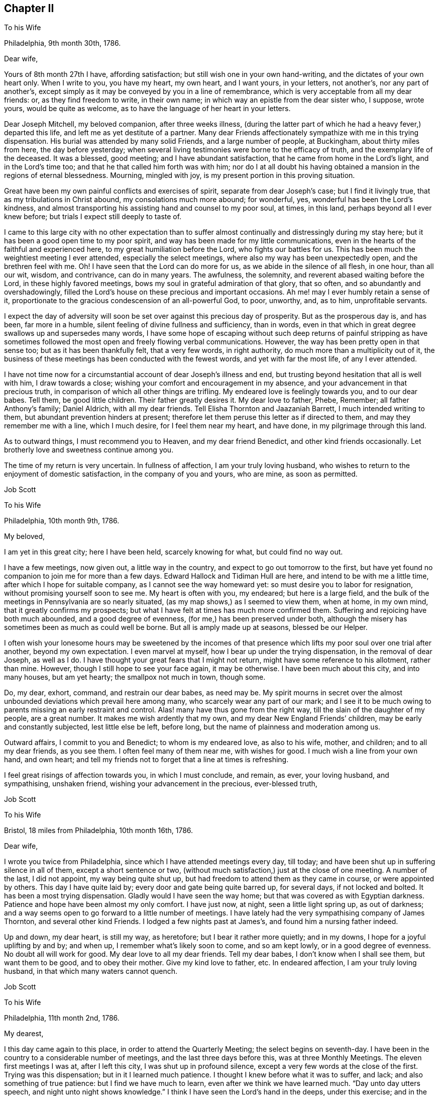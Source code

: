 == Chapter II

To his Wife

Philadelphia, 9th month 30th, 1786.

Dear wife,

Yours of 8th month 27th I have, affording satisfaction;
but still wish one in your own hand-writing, and the dictates of your own heart only.
When I write to you, you have my heart, my own heart, and I want yours, in your letters,
not another`'s, nor any part of another`'s,
except simply as it may be conveyed by you in a line of remembrance,
which is very acceptable from all my dear friends: or, as they find freedom to write,
in their own name; in which way an epistle from the dear sister who, I suppose,
wrote yours, would be quite as welcome,
as to have the language of her heart in your letters.

Dear Joseph Mitchell, my beloved companion, after three weeks illness,
(during the latter part of which he had a heavy fever,) departed this life,
and left me as yet destitute of a partner.
Many dear Friends affectionately sympathize with me in this trying dispensation.
His burial was attended by many solid Friends, and a large number of people,
at Buckingham, about thirty miles from here, the day before yesterday;
when several living testimonies were borne to the efficacy of truth,
and the exemplary life of the deceased.
It was a blessed, good meeting; and I have abundant satisfaction,
that he came from home in the Lord`'s light, and in the Lord`'s time too;
and that he that called him forth was with him;
nor do I at all doubt his having obtained a mansion in the regions of eternal blessedness.
Mourning, mingled with joy, is my present portion in this proving situation.

Great have been my own painful conflicts and exercises of spirit,
separate from dear Joseph`'s case; but I find it livingly true,
that as my tribulations in Christ abound, my consolations much more abound;
for wonderful, yes, wonderful has been the Lord`'s kindness,
and almost transporting his assisting hand and counsel to my poor soul, at times,
in this land, perhaps beyond all I ever knew before;
but trials I expect still deeply to taste of.

I came to this large city with no other expectation than to suffer
almost continually and distressingly during my stay here;
but it has been a good open time to my poor spirit,
and way has been made for my little communications,
even in the hearts of the faithful and experienced here,
to my great humiliation before the Lord, who fights our battles for us.
This has been much the weightiest meeting I ever attended,
especially the select meetings, where also my way has been unexpectedly open,
and the brethren feel with me.
Oh!
I have seen that the Lord can do more for us, as we abide in the silence of all flesh,
in one hour, than all our wit, wisdom, and contrivance, can do in many years.
The awfulness, the solemnity, and reverent abased waiting before the Lord,
in these highly favored meetings, bows my soul in grateful admiration of that glory,
that so often, and so abundantly and overshadowingly,
filled the Lord`'s house on these precious and important occasions.
Ah me! may I ever humbly retain a sense of it,
proportionate to the gracious condescension of an all-powerful God, to poor, unworthy,
and, as to him, unprofitable servants.

I expect the day of adversity will soon be set over against this precious day of prosperity.
But as the prosperous day is, and has been, far more in a humble,
silent feeling of divine fullness and sufficiency, than in words,
even in that which in great degree swallows up and supersedes many words,
I have some hope of escaping without such deep returns of painful stripping as
have sometimes followed the most open and freely flowing verbal communications.
However, the way has been pretty open in that sense too;
but as it has been thankfully felt, that a very few words, in right authority,
do much more than a multiplicity out of it,
the business of these meetings has been conducted with the fewest words,
and yet with far the most life, of any I ever attended.

I have not time now for a circumstantial account of dear Joseph`'s illness and end,
but trusting beyond hesitation that all is well with him, I draw towards a close;
wishing your comfort and encouragement in my absence,
and your advancement in that precious truth,
in comparison of which all other things are trifling.
My endeared love is feelingly towards you, and to our dear babes.
Tell them, be good little children.
Their father greatly desires it.
My dear love to father, Phebe, Remember; all father Anthony`'s family; Daniel Aldrich,
with all my dear friends.
Tell Elisha Thornton and Jaazaniah Barrett, I much intended writing to them,
but abundant prevention hinders at present;
therefore let them peruse this letter as if directed to them,
and may they remember me with a line, which I much desire, for I feel them near my heart,
and have done, in my pilgrimage through this land.

As to outward things, I must recommend you to Heaven, and my dear friend Benedict,
and other kind friends occasionally.
Let brotherly love and sweetness continue among you.

The time of my return is very uncertain.
In fullness of affection, I am your truly loving husband,
who wishes to return to the enjoyment of domestic satisfaction,
in the company of you and yours, who are mine, as soon as permitted.

Job Scott

To his Wife

Philadelphia, 10th month 9th, 1786.

My beloved,

I am yet in this great city; here I have been held, scarcely knowing for what,
but could find no way out.

I have a few meetings, now given out, a little way in the country,
and expect to go out tomorrow to the first,
but have yet found no companion to join me for more than a few days.
Edward Hallock and Tidiman Hull are here, and intend to be with me a little time,
after which I hope for suitable company, as I cannot see the way homeward yet:
so must desire you to labor for resignation, without promising yourself soon to see me.
My heart is often with you, my endeared; but here is a large field,
and the bulk of the meetings in Pennsylvania are so nearly situated,
(as my map shows,) as I seemed to view them, when at home, in my own mind,
that it greatly confirms my prospects;
but what I have felt at times has much more confirmed them.
Suffering and rejoicing have both much abounded, and a good degree of evenness,
(for me,) has been preserved under both,
although the misery has sometimes been as much as could well be borne.
But all is amply made up at seasons, blessed be our Helper.

I often wish your lonesome hours may be sweetened by the incomes of that
presence which lifts my poor soul over one trial after another,
beyond my own expectation.
I even marvel at myself, how I bear up under the trying dispensation,
in the removal of dear Joseph, as well as I do.
I have thought your great fears that I might not return,
might have some reference to his allotment, rather than mine.
However, though I still hope to see your face again, it may be otherwise.
I have been much about this city, and into many houses, but am yet hearty;
the smallpox not much in town, though some.

Do, my dear, exhort, command, and restrain our dear babes, as need may be.
My spirit mourns in secret over the almost unbounded
deviations which prevail here among many,
who scarcely wear any part of our mark;
and I see it to be much owing to parents missing an early restraint and control.
Alas! many have thus gone from the right way,
till the slain of the daughter of my people, are a great number.
It makes me wish ardently that my own, and my dear New England Friends`' children,
may be early and constantly subjected, lest little else be left, before long,
but the name of plainness and moderation among us.

Outward affairs, I commit to you and Benedict; to whom is my endeared love,
as also to his wife, mother, and children; and to all my dear friends, as you see them.
I often feel many of them near me, with wishes for good.
I much wish a line from your own hand, and own heart;
and tell my friends not to forget that a line at times is refreshing.

I feel great risings of affection towards you, in which I must conclude, and remain,
as ever, your loving husband, and sympathising, unshaken friend,
wishing your advancement in the precious, ever-blessed truth,

Job Scott

To his Wife

Bristol, 18 miles from Philadelphia, 10th month 16th, 1786.

Dear wife,

I wrote you twice from Philadelphia, since which I have attended meetings every day,
till today; and have been shut up in suffering silence in all of them,
except a short sentence or two,
(without much satisfaction,) just at the close of one meeting.
A number of the last, I did not appoint, my way being quite shut up,
but had freedom to attend them as they came in course, or were appointed by others.
This day I have quite laid by; every door and gate being quite barred up,
for several days, if not locked and bolted.
It has been a most trying dispensation.
Gladly would I have seen the way home; but that was covered as with Egyptian darkness.
Patience and hope have been almost my only comfort.
I have just now, at night, seen a little light spring up, as out of darkness;
and a way seems open to go forward to a little number of meetings.
I have lately had the very sympathising company of James Thornton,
and several other kind Friends.
I lodged a few nights past at James`'s, and found him a nursing father indeed.

Up and down, my dear heart, is still my way, as heretofore;
but I bear it rather more quietly; and in my downs,
I hope for a joyful uplifting by and by; and when up,
I remember what`'s likely soon to come, and so am kept lowly,
or in a good degree of evenness.
No doubt all will work for good.
My dear love to all my dear friends.
Tell my dear babes, I don`'t know when I shall see them, but want them to be good,
and to obey their mother.
Give my kind love to father, etc.
In endeared affection, I am your truly loving husband,
in that which many waters cannot quench.

Job Scott

To his Wife

Philadelphia, 11th month 2nd, 1786.

My dearest,

I this day came again to this place, in order to attend the Quarterly Meeting;
the select begins on seventh-day.
I have been in the country to a considerable number of meetings,
and the last three days before this, was at three Monthly Meetings.
The eleven first meetings I was at, after I left this city,
I was shut up in profound silence, except a very few words at the close of the first.
Trying was this dispensation; but in it I learned much patience.
I thought I knew before what it was to suffer, and lack;
and also something of true patience: but I find we have much to learn,
even after we think we have learned much.
"`Day unto day utters speech, and night unto night shows knowledge.`"
I think I have seen the Lord`'s hand in the deeps, under this exercise; and in the event,
in some respects, more than ever; and am beyond all doubt confirmed,
that he has his way in the whirlwind, as well as in the cloud and thick darkness.

"`You have heard of the patience of Job, and have seen the end of the Lord.`"
This language is made very familiar; for indeed, he has an end, and an important end too,
in all these provings.
I now know, that when he shuts none can open.
I read it, and believed it, and, in good degree, felt and experienced it before;
but now I know it in the deeps, in a manner past all human penetration,
or natural apprehension; and what is more than all that, I rejoice in it too; yes,
I greatly rejoice that it is so, and that I have thus exercisingly found it so.
For, by thus fully learning this part of the lesson, I have been led feelingly,
and to my great admiration, to dip far deeper than ever,
into a clear experience of the other part, that "`when he opens none can shut.`"
And, blessed be his holy name, after I gave all up, and, not daring to shrink back,
concluded to go on, and be a fool, a spectacle, and a sign, in dumbness and silence,
or whatever he pleased, I felt the word of his power,
and the eternal influence of his divine life to arise in my soul,
in majesty and mighty dominion: and in the fresh openings of the vision of light,
my trumpet was prepared to sound; and the openings being indisputably clear,
great was my confirmation; yes, and consolation also;
for it was like a resurrection from the dead.
And indeed, a good, honest old woman said to me after meeting,
"`I am glad I was at your resurrection today.`"

Many, my dear love,
were the kind Friends that sympathised with me in my baptism into death:
and how could they but rejoice with me in the aboundings of that
which was evidently felt to be "`the resurrection and the life?`"
My way has been opened, and good ability given, in every meeting since, save one.

And now I feel much more like suffering in this city,
than I did any time while here before.
I then very clearly saw the great deviations; but now I not only see but feel them too.
I was then commanded not to judge after the sight of the eye,
nor reprove after the hearing of the ear; so I felt in good degree quiet and easy:
but I now feel burdened to the life; and what I may find to do, or whether anything,
I know not: on the Lord alone, is my reliance.
May his help be so waited for, as to be witnessed, preserving in the patience and quiet,
and in silence or otherwise, as his will may be; for I wish to have none of my own.

After this Quarterly Meeting come several more, which I think of attending;
so that I expect to be here but a few days, and away again.
I don`'t hear much of the smallpox in the city at this time.
When here before, I rambled almost all over it, and got many new,
and some choice acquaintances.

I can see nothing like home yet; not even in the deepest dippings;
for though ardency of affection would make me rejoice to be able to say as George Dillwyn,
in a letter to a friend this way, said respecting himself as to Ireland,
that "`the spirit of the Lord had sealed his discharge;`" yet, my beloved,
when I look home, the road is covered with a gloom of thick darkness, from end to end.
May my God, and your God, give you faith and patience to endure my absence,
and every trial, like a woman, with fortitude and resignation.
My endeared love salutes you, and the dear babes I left in your bosom.
To the Lord I commit and commend you; and to him and to you, I commit them.
Pray watch over them; tutor and restrain them in his fear, and in his counsel:
and though I can give little encouragement of a sudden return,
I wish you not to think I shall be held here, as David Sands in the east.
I expect no such detention; but wish so to clear my mind in this land,
as that I may enjoy my family and friends, when I return,
and not suffer a number of months`' torment, like a dear friend of mine tells me he did,
after his return from New England.
I wish, ardently wish, to be with you once more; but believe, beyond all hesitation,
were I now to come to you,
in the strength of that feeling affection which abounds towards you,
I should have little, or no satisfaction in your company.

I heed very little, any man`'s pointings out for me;
some would hold me longer in one place;
others would be willing I went to this or that place.
But I mind my own business; for I find they are, in this respect, mostly, if not all,
physicians of no value; and I have but one to look to, to open and show me my way,
and him I find all-sufficient on every occasion, and in every trial.
Oh! may your acquaintance with him, and reliance on him, be more and more increased,
as indeed mine has been, in my pilgrimage through this land.

I almost fear my dear friend Benedict`'s patience will be pinched,
but wish it may not fail.
My love is affectionately to him, and all his;
wishing his care continued over my family and affairs.

My love to father, Phebe, sister and brother Lapham, their children;
father and mother Anthony; brothers and sisters all, and all my dear friends.
A line from them I much desire, and above all, from you, my beloved;
do try to favor me in this respect, for I am now, as ever, but now especially,
your feelingly affectionate husband,

Job Scott

To his Wife

Kennet, in Pennsylvania, 1st of 12th month, 1786.

Dear wife,

About eight days past, I received your very acceptable letter of the 28th of 10th month,
with one from James Smith of the same date,
and one from your father of the 1st of 11th month, all truly acceptable.
Your expression of sympathy with me in my trial in the removal of dear Joseph,
has a sweetness in it,
unknown to such as merely compliment each other with unmeaning expressions,
and know not that union of souls which adds true satisfaction to the one,
in every feeling sympathetic sentence of the other; especially, when far separated,
and under great tribulation; which has mostly been my case, since Yearly Meeting.
I rejoice in your patience,
and have been obliged to exercise much of that necessary disposition myself;
else I know not that I could have endured.
If the spoil has, I hope the toil has not, been divided between me and you;
for I wish you happier, than in my absence to share my sorrows,
unless it might add to your improvement.

What will come next, is beyond my short-sighted ken:
for I thought my eleven days captivity, mentioned in a former letter,
was near the utmost I had to expect.
But, alas!
I was not many days liberated from that, till I was plunged again,
so as not to be able to open my mouth, in a meeting for worship,
from the 9th of 11th month till yesterday the 30th,
being quite shut up in fifteen public meetings, and various meetings for church affairs.
I suppose I am a wonder to many.
But my tongue clave to the roof of my mouth.
I could no more utter words with peace, in these meetings,
than I can at other times keep silence with peace.
Dear John Storer, William Jackson, Samuel Hopkins, and several others,
have manifested deep sympathy with me, in this trying season.
A number of the last days, I have felt no more clear sense of divine good,
than if I had never known good in my life; saw no way to move,
and dared not move homeward; yet omitted writing,
not knowing but I must be obliged to skulk away home in the dark,
as a defeated soldier that flees before his enemy.
But as I endeavored to keep the word of patience, after all seemed to be gone,
and not a spark remaining, to my perception,
from which life could ever be again renewed,--blessed be the helper of the helpless,
light sprang up again out of seeming total obscurity; and when I was raised upon my feet,
(which was at a meeting I had been twice at before,)
I had very hard work to keep from running headlong.
It was like the rushing of a mighty torrent of water,
like a flood that seemed as if it would sweep myself and all away in it.

This day I have been at no meeting.
I hope if my way continues open,
my exercise may not be so much in the flood-like pressing forward,
but more in the gentleness;
though I cannot be sorry I have had the experience
of yesterday`'s irresistible breaking forth of waters:
for I very often have to say, after varied exercises,
"`Day unto day utters speech,`" etc.
And after all, I never expect to get to heaven, till all that is in me dies,
that cannot bear the Lord`'s chastising hand, without a murmur,
or even an unsubjected rising motion of heart,
contrary to a full renunciation of my own will and entire submission to his.
Therefore may his hand not spare, nor his eye pity, till all that is in me bows,
and remains wholly bowed, to endure with perfect patience,
his whole good pleasure concerning me.
And, my best beloved here below, my second self, may this too, be your blessed experience.
I often wish to enjoy you when we meet again,
as one whose advancement in the divine life, has added a sweetness and endearment,
surpassing the love of our first espousals.
Oh! may your progress in that of getting rid of weakness and infirmity outstrip mine:
not as having more need, but because I so sensibly feel mine surrounding me,
in the midst of all my probations,
that I can but wish to be far outdone by her whose welfare is as interesting to me,
nearly if not altogether as my own.
But may your refinement not cost you such pangs as I find necessary to pass through.

I expect if I go on William Jackson will go with me,
and no man in Pennsylvania could please me better.
He knows the path of my feet, has drunk a cup like mine,
and known the sword that never fails.
Tell my dear children, their poor father`'s desire is, that they may be good children,
and obey their mother, or he shall be sorry for them when he comes home.
And Oh! my dear love, do watch over and restrain them.

I can`'t see the way home very soon.
I often fear it will fall so hard on my dear friend Benedict,
in the care of you I left behind, that for his sake, as well as yours and my own,
I could beg to be released, but must submit.
I once more presume to desire his care extended over you, in such a way,
as He who I trust cares for you, may open.
My heart is full on this occasion, but I must close.

Your heart affected husband,

Job Scott.

My dear,

I am now at Birmingham, the 5th of 12th month.
The day after I wrote the foregoing long letter, was a most glorious day.

Truth reigned triumphant over all.

My soul, set free, rejoiced, and worshipped Him

That ever lives.
But all`'s shut up again,

And deep distress last night possessed my soul.

Oh! that I might return to thee, dear love,

And leave my woe.
But woe on woe would then

Be mine, should I desert my post and flee.

For this is death by law; and more than death--

`'Tis inward hell; and part too, would, I fear,

Be thine, should I return unlicens`'d home.

I mean, thou`'d have to sympathise in woe,

And be the partner of a wretch forlorn.

What shall I do?
Distress awaits me here;

And horror threatens each attempt to fly.

I must submit.
No other way I find.

My will must bow.
My portion I must take,

Altho`' the cup be gall.
And if I right

Endure refining fire, I trust I yet

Shall reign, and triumph over all.
Amen.

Dear heart, farewell.
May God`'s eternal love,

His everlasting presence comfort thee,

And keep thee safely till my safe return.

So prays the soul that loves thee, and is thine,

Job Scott.

To Daniel Anthony, and Others

Birmingham, Penn.
12th month 4th, 1786.

Dear father and mother,

My love salutes you, with all the children.
I received your letter of 1st of 11th month, with one from my dear wife,
and one from James Smith; all truly acceptable.

I see no way home yet, though I go on very heavily;
perhaps they never had such a visiter here before.

I am now in the heart of the very spot where my mind centred before I left home:
in one of the thickest settlements of "`Friends`" in all Pennsylvania;
though I then knew not that a single Friend lived anywhere here;
but I find I had a very clear sight of Friends who compose two Quarterly Meetings.
I felt deep and heavy exercise for myself in this place before I left my outward habitation;
but alas! one half was not told me.

After eleven silent, suffering meetings in another Quarter,
I had a few very open good seasons; then came into this part of the country,
and have been at their two Quarterly Meetings; four of their Monthly;
several Preparative, and many particular meetings;
and I was twenty days unable to open my mouth in any meeting for public worship,
though in that time I was at fifteen, and at several select, etc.,
in all which I was almost wholly silent, my tongue cleaving, as it were,
to the roof of my mouth.
Since that I have had two blessed meetings; high days, not to be forgotten;
but all is shut up again, for how long God only knows.
Oh! how often do I look towards home, but all is dark and gloomy.
I dare not desert my post, for it is death by the law;
and indeed it is death here to abide.

I am, and have mostly been, since Yearly Meeting, tried as to a hair`'s breadth;
no human help is able to direct, support, or deliver.
Dear William Jackson is my sympathizing companion, a workman indeed; I love him much.
If my way opens, and I go on, I expect much of his company.
No man in Pennsylvania stands before him in my list; I am an infant to him;
I wonder how he can give up to join me,
but it must be through deep sympathy with my exercised soul.
Dear John Storer, and many other Friends likewise, have very near sympathy,
and speak comfortably: but vain is the help of all mankind;
my distress is incurable by all their art.
I am a sign and wonder to many; but I pray for patience,
and at times can believe I shall yet come through and overall rejoicing; and then, anon,
faith almost fails.

So far as my depressed state allows, my love is to all my dear friends in your parts.
I have not had a line from one of them though I long ago wrote Moses,
and could gladly read a note from him, and as much so from many others;
but they know not the path of my feet; they feel not my exercise,
nor dream of my probations I suppose, and if they knew the whole,
and wrote me day by day, it would not avail, unless to show their love,
and for a moment please a friend; but could not heal the wound.
Yet let them not withhold, nor you: for sweet is the remembrance of a friend.
But I must close;
relying only on that arm of strength which ever was the good man`'s shield, and is:
and though not seen, is near, and will, no doubt, in time that`'s best, itself make bare.
Till then, let faith and resignation ever be mine,
lest floods of doubt and darkness overwhelm.

But what am I about!
Adieu.
I rest your truly loving, (in degree,) if not at this dull time,
your feelingly affectionate and ardent son,

Job Scott

To his Wife

Philadelphia, 12th month 12th, 1786.

My dear,

I wrote you lately from the country, I think Birmingham.
I came this evening to the city, for my way quite closed up in the country.
I have not opened my mouth in public since my said letter.
The Lord only is fully knowing to the depth of my trials: but, blessed be his holy name,
he has not forsaken me.
I this day, among a handful of Friends in the country,
was very unexpectedly mounted on the King`'s horse, triumphing over all doubt, distress,
and opposition.
For the Lord`'s trumpet was given me to sound.
I hope the sound was certain.
When I turned back toward the city, I meant to come home to you, my dearest,
unless more light appeared.
But I cannot see home, any otherwise than under a dark cloud;
and I cannot feel my work in the country here to be by any means completed;
yet I must leave it undone, unless the Lord`'s holy presence goes with me; for, alas!
I can do nothing.
So I think to wait a few days to see which way the wind will blow;
for it blows where it wishes.
And though I yet see no way for much further service,
I dare not allow you to hope to see my face very suddenly.
The Lord only knows the end of all my exercises.
I beg for patience, and wait his directions.

I received a very acceptable letter from my dear friend Benedict,
and another from Elisha Thornton.
They came not to my hands till this evening,
and I do most heartily acknowledge their kindness.
May they not forget me,
and may none of my dear friends forget me in the time of deep tribulation.
Tell those who have kindly written to me,
they are not sensible of the satisfaction it affords in some trying seasons;
but they must not expect I can often write to them.
I am often too low to undertake it; therefore let them peruse those I write you,
and take a share with you in my affectionate remembrance, for I love them,
and many other Friends among you, dearly.
Give my endeared love to all that love the Lord among my acquaintance.

Dear William Jackson is yet my tenderly kind companion;
he and some others think I shall scarcely get cleared
out for home till next spring or summer.
He stayed when in our land much longer than he expected; so no wonder he thinks I must.
I endeavor to mind the Master, and not man,
and shall come home as soon as ever I see the light shine clearly on New England,
and a way cast up to walk in thitherward.
But do, dear heart, abide in patience.
I long at times to be with you; but must give up all for peace sake,
and to be with the Lord.
And Oh!
I pray his holy presence may be with you, and more than supply my place.
If my absence is your chief trial, you have much the easiest time of it.
For, much as I wish your company, I assure you,
your absence is but one of my small probations, in comparison.
But I must not, I dare not repine.
I will be well if a right improvement is kept to.
May the everlasting arm support you.
My dear love to my dear babes, to father, Remember, Phebe, all Benedict`'s family.
May the Lord reward his care and kindness,
and all who have remembered you in your temporary widowhood.
Do, my dear, write as often as you can.
Let my dear children be nurtured in the fear of the Lord, who only can bless,
and also can blast.
Farewell, my dearly beloved, farewell in the Lord.
Keep in his counsel; rely on his arm: it is an arm of full sufficiency,
in which there is no lack.
I rest affectionately, your faithful, loving husband,

Job Scott

To Joshua Sharpless, Chester county, Pennsylvania

Westbury, Long Island, 1st month 26th, 1787.

My dearly beloved friend, Joshua Sharpless,

I received last evening the sorrowful account of your great trial,
in the removal of your dear, precious wife:
and though I have not the least doubt that your loss, and our loss, is her eternal gain;
yet it did very closely exercise my mind,
both in sorrow for the loss (in this life) of my own very dear friend,
and in deep sympathy with you and the dear children.
May the everlasting arm be your support, the Shepherd of Israel your unfailing preserver;
as he certainly will be, if rightly sought unto, and leaned upon.
Now is the time, dear Joshua; now is an especial time, wherein it is greatly necessary,
and will be greatly useful and comfortable to you, and the dear lambs left in your bosom,
to "`be still and know that he is God.`"
He has all power in his holy hand: and "`shall not the Judge of all the earth do right?`"
He surely will; he surely has done right.

Oh! let this consideration quiet and stay your minds: and if your minds are stayed on God,
your souls will be kept in perfect peace: for this is a promise that fails not,
but holds good to all that are rightly stayed upon him.
To mourn, is human; and, if in federation, I think is also lawful:
but Oh! to submit and from the heart to give up all, and say,
"`Your will be done;`" this, this is truly christian.
May your souls, my dear friends, and my own too,
feelingly and fully adopt this language,`" Your will be done.`"
It is the best, yes, the only cure, for many unavoidable afflictions and grievances.
I include myself, because my soul has keenly felt the wound;
and I could not for some time, consent to believe the mournful relation.
She was truly one of my choicest friends.
Dear jewel, how I loved her! even more than I was willing she should know.
When first I saw her in the select Quarterly Meeting at Concord, (where I fixed on her,
though a stranger,
to be Edith Sharpless,) I felt my soul secretly and fervently knit unto her:
and this affectionate regard increased to the last of our acquaintance,
and flows forth at this time with unabated ardour,
as if on the departure of a very near and dear relation.
So that, dear Joshua 1 feel nearly for you: and my dearly beloved children,
you dear and tender lambs, I feel also, and that very affectionately,
with you and for you; and do with heartfelt fervency "`beseech the living God,
to hold you in his hand.`"

And may you, dear children, love the Lord with all your hearts,
and choose him for your portion, and for the lot of your inheritance.
I did dearly love you, my dear little friends, when I was with you:
and now I feel a great increase of it; both towards you and your dear father: to whom,
may you be ever dutiful and obedient.
This will greatly tend to comfort and to cheer his grieved soul,
and to bear up his drooping spirits.
I hope your conduct will be such, as may make his heart rejoice: yes,
I hope he may at this present time rejoice in some of you, if not all.
Oh! that he may never have cause to mourn over any of your conduct!
And, O dear Joshua! though I wish your rejoicing to be ultimately in the Lord alone,
yet I think you may rejoice in the pledges of his love: and if dear Edith`'s dear babes,
follow on to walk in her footsteps,
I think you may in some sense enjoy her in the enjoyment of her lovely offspring.

I feel a special wish that the two eldest may lead
the others on in the ways of virtue and sobriety,
and in strict obedience to you, their afflicted father.
Much depends on the conduct of the eldest children in any family,
and especially where the mother is removed.
I know a little by experience; for when I was ten years old, I felt,
as I suppose some or all of you feel:
for the stroke of death rent from me a most tender and beloved mother, and I,
with two sisters, one brother, and our poor disconsolate father,
was left to mourn in sadness and sorrow, far beyond what I had ever known before.
Indeed I remember it now (in great degree) as if it was yesterday;
and I well know that I then verily thought I should feel
as great distress while life remained as I felt then.

But I was but a child, and was greatly mistaken.
I found cause of joy in something else, after she was gone,
and gradually became resigned to my lot:
so that I can experimentally sympathize with you, dear children,
and would not have you be too much cast down.
The Lord can make up to you all the loss; yes, and much more, if you love him,
and lean upon him.
He has done it for me, and, blessed be his holy name,
he followed me with visitation after visitation, till he drew me to close in therewith;
and then he filled my heart with his goodness,
and caused my cup to overflow with his love and divine
presence to my unspeakable joy and consolation:
that I verily believe her prayers were heard on my account, and the rest of her children;
for after my giving up to Truth`'s requiring, my sisters soon followed my example.
I was the eldest; and believe my footsteps were really useful to them,
as well as the advice I had often to give them from time to time.
My dear little brother died, an innocent lad, at seven years old;
and myself and sisters all became, I trust, truly religious, and by request,
members of Friends`' Society.
And I have often thought, we have been as well provided for, both inwardly and outwardly,
as if our dear mother had stayed with us in this world of troubles.
And she has escaped many afflictions by being removed; and went, I doubt not,
well prepared to a mansion of unmixed joy; as has, I firmly believe, your dear mother,
forever to sing praises to him,
who graciously redeemed her precious soul from transgression.

It is much to my satisfaction that she was with me at a few meetings.
I felt as if I could not be easy without more of her dear company than I had had before;
and when we last parted, I told her, I felt much easier to part, and take leave of her,
than I ever could before: but little did I think of what has taken place;
though I now believe, my very unusual weight of darkness and distress,
with some uncommon thoughts upon death, which I had, one evening, at your house,
and in her company,
might be laid upon me as a forerunner of what I felt
on hearing the heavy news of her death.
Indeed, I know not that the like account of any friend in Pennsylvania,
would so nearly affect me.
But she is gone, I trust to everlasting glory; let us all bless the name of the Lord,
and prepare to follow her.
Accept, dear Joshua, and all you dear children,
my sincere love and affectionate sympathy; for I truly am your sympathetic friend,

Job Scott

To Joshua Sharpless

Uxbridge, 14th of 5th month, 1707.

My dear friend,

Yours of the 26th of 3rd month I seasonably received,
and felt much satisfaction in your so full account of dear Edith`'s last days;
but more in your being so well borne up under your trials in her removal;
and what added still more to my joy was the account in regard to the dear children,
of the good desires "`begotten in most or all of their tender minds,
to follow that which makes for peace.`"
May this continue to be the fervent engagement of not only most but all of them;
not only for a short time, but till they depart from here to meet with their dear mother,
and be seen of men here no more.
I loved them dearly and travailed for their advancement in the right way.
I felt deeply with them, though absent, in their great affliction;
and not a little did I feel for you.
Well, may you look beyond the unworthy instrument;
for he wrote no cunningly devised fable, but what he felt too impressively on his mind,
to enjoy satisfaction in the omission of;
and doubts not that has been the case with others, whose hearts have been animated,
and their bosoms warmed with living flowings of divine good, for communication,
in deep sympathy with your exercised souls.
Thus gracious and compassionate is he who is at times felt to be
the rock of our salvation and our only horn of divine strength.

I have not at present that sensible feeling flow, as at some other times;
and may I never counterfeit it: for I have found, that adds death to the soul.
You must not expect much at this time; only this, I feel, I deeply feel that I love you,
and I hope I may say it is "`in the Lord.`"
May he preserve you through all trials, temptations, and besetments,
to the praise of his own excellent and eternal name,
and to your unspeakable consolation and joy.
Oh!
I feel great need to dwell deep and keep near the living fountain of strength and preservation.
Never perhaps was I more entirely stripped of all sense of his presence,
than much of the time since I came home;
though on getting home I had the unquestionable answer of solid peace;
and for some days my peace flowed as a river.
My discharge from your land was sealed on my soul
with rejoicing that I had been among you,
and felt some of your spirits.
May I ever abide in that which only can preserve a right
sense of those blessed seasons I had in some of your houses,
and in some meetings.

I suppose my late poverty is all for the best,
and wish the dear children not to be discouraged at it; it is a path they must tread,
if faithful.
The land of God`'s people is spiritually, as outwardly of old,
"`a land of hills and valleys.`"
I have ever found it so; ups and downs have attended me through life;
and I expect it will continue so, and am fully convinced it is best it should be so.
Only let us be careful not to sink too low, nor give out and grow careless:
of both these things there is great danger; I feel it so in myself.
Oh! may you and I ever watch unto prayer, lest we take our flight,
either in the winter of trial and desertion, when the divine beams of the spiritual sun,
seem faintly to shine upon us; or in the sabbath of ease,
when carelessness is apt to creep in.

My dear love is to many dear friends, as P. S. and her husband; the dear Wistar children;
(may they love and serve the Lord,
and be sure not to put it off too long;) your mother and sisters,
with such other of my dear friends, as you find freedom to mention me to.

Don`'t forget, dear Joshua, to write; and when you feel it, don`'t omit it;
then is the time.
Your feeling communication did my soul good;
not so much because you expressed a lively sense of mine,
as because of that precious savor and evidence of divine support,
which runs through the whole of it.
Dear Edith, I doubt not, rests forever in Abraham`'s bosom, in the paradise of God.
May we so follow on, as to meet her there, and rejoice with her forevermore, is,
dear Joshua, the desire of your and your dear children`'s real friend,

Job Scott

To Joshua Sharpless

Uxbridge, 25th 7th month, 1788.

Dear Joshua,

I seasonably received your very acceptable letter of 9th month 30th--87,
and can assure you my long silence is not the fruit of forgetfulness, or lack of love,
either to you or your dear children: no, verily,
you have a place of endeared record on my heart.
I love you with unfeigned affection and endearment;
and your account of your "`feeling near and dear
to each other,`" etc. is sweet to my mind.
Oh! may the everlasting unslumbering Shepherd of Israel watch over you, sustain, protect,
and preserve you, through every trial, temptation, and besetment.
O dear children! love the Lord, the God of your exercised father;
and who was eminently the God of your dear mother, and serve him with perfect hearts,
and willing minds and he will be your God also; he will hold you in his holy hand,
and fill your souls with good things;
and your real joy will be far beyond what a life of unprofitable amusements, company,
and conversation ever can afford.
Have a very special regard to the judgment and advice of your experienced father:
consult him on all occasions of importance: consult him early,
and do not go contrary to his advice, even though he advise against your inclinations.
I trust he knows better than you do, what will be good for you,
and I think he will be as indulgent as truth will allow;
and I believe the Lord often blesses children who are obedient to their parents.

And now, dear Joshua 1 have not much to say to you,
only be strong and very courageous in the Lord, as was said to one of your name formerly;
and I have no doubt the Lord will be with you, in every trouble; and through all,
as you look to him, make you more than conqueror.

My dear love is to all them that love the blessed truth.
Mention me to the Wistar children.
I have breathings of spirit to the Helper of the helpless, on their accounts.
Oh! that they may dedicate their time and talents to the service of the truth.
I rest, in heartfelt affection, your sure friend,

Job Scott

[.asterism]
'''

A Farewell Salutation on leaving Home.

My dear and much beloved wife,

`'Tis truth`'s great cause at heart;

Which I still prize above my life,

That causes us to part.

No worldly glory, wealth, or joy,

Invites me from thy arms:

Mayst thou protect our infant boy,

And all our babes, from harms.

And may that God, who reigns on high,

And calls me from thy smile,

In every danger, still be nigh,

And sweeten every toil.

Oh! may he hold thee in his hand,

And on him stay thy soul;

While I may toil from land to land,

Or on the ocean roll.

Be he thy husband, portion, peace,

Thy guide, protector, friend;

Thy faith in him, may he increase,

Thy cause may he befriend.

If I thy face should see no more,

(Which yet I think I may,)

That hand that wounds to heal, adore,

Thy will be done, still say.

He knows why he commands me hence,

And let his will be done;

I trust he`'ll be thy sure defense,

And save thee through his son.

His son has died for thy offense,

For mine, he gave his life;

Then let not all the ties of sense,

So bind the man and wife

To one another, that his will,

May not direct their course:

Though love their hearts may ever fill,

Nor time their souls divorce.

The cords of best affection, draw

Their thoughts from clime to clime;

No distance can their love destroy,

No more than length of time.

Yet may they bow to his commands,

Who knit their hearts in love,

And traverse the most distant lands.

If ordered from above.

I love thee more than pearls or gold,

Where`'er I go, my dear,

My heart on thee quits not its hold,

At home, far off, or near.

Yet one I must prefer to all,

And him I must obey;

When he leads on, attend his call,

And stop when he says stay.

Oh! give me up, let him dispose

Of me, and all that`'s mine;

What`'s best for us, he fully knows,

And let his will be thine.

And you my little children dear,

Be good, and love the truth;

Of every sin or fault keep clear,

Now in your early youth.

Your mother`'s voice gladly obey,

To her be ever kind;

Her love, with love again repay,

Her precepts always mind.

And may the Lord, the God of might,

Who calls your father hence,

Direct your course and his aright,

And be our sure defense.

Job Scott

To his Wife

New York, 15th of 3rd month, 1789.

My best beloved,

My affectionate love salutes you,
in that which I trust neither sea nor land will ever be able to erase from my soul.
Oh! how my heart is affected, when I think of you, and the little flock I left with you,
to watch, and feed, and guide.
Oh! how my heart heaves, when I look back at the parting, solemn scene.
Never was I from you before,
when it was so hard to put aside the fresh remembrance of the last adieu.
My eyes run down with tears, when I view the poor little weeping boy and girls,
following their father down to the road, not knowing when they should, if ever,
see him again.
The dear little helpless innocent too, the one among them all,
which must engage your constant care--by night, by day,
your charge--Oh! how my heart is melted when I think on him! and how my bosom beats,
whenever I think on you; on you, my chosen, much beloved and lonely mate.

May Heaven protect you, while I range from clime to clime.
May Heaven protect you, till we meet again.
May Heaven protect not only you, but yours.
Yours now they are, though once I called them mine: mine still they are,
as you yourself are mine: and yours, I feel myself to be,
in bonds and ties that distance cant dissolve.
Oh! read my tears, whenever you read these lines.
Just what I have, I write; just what I feel, I say; for I`'m a husband--I`'m a parent too.
I feel the exquisite connection--tender tie: I know the source from which sighs proceed,
from which bosoms beat!--and tears, in spite of all philosophy`'s cold prate, will flow.

O my dear love! my partner!--Ah! my friend,
can you sympathise with me in my views of coming scenes of woe?
I look forward in full expectation of many a draught of wormwood, mixed with gall;
but must say, as I have read somewhere,

"`Since God, in mercy, has decreed this cup,

Most willingly therefore, I drink it up.`"

Most willingly indeed: I believe I ought to feel so.
But, Oh! when I look forward at tribulation upon tribulation,
and backward at those I love, and view the partner of my life, combating varied woes,
I am ready to say, How can I go on?
I do verily expect to go heavily.
Many a heartfelt sigh, yes, many a deep fetched groan, will doubtless bear me company.
But let me not repine.
I dare not desert my post, lest death should be the consequence.
And though dark and gloomy is my forward view,
yet a gleam of light now and then shines sweetly on it; whereas darkness, total darkness,
covers every backward glance.
I must go on.
I`'m made to bow, and that is all I can say.
I feel almost as if I should scarcely deserve any wages,
should I labor ever so faithfully; for if I dared to,
I think I certainly should turn my back upon the service.
I don`'t believe I am able to give you much of an idea, how it seems to me.
But if you ever feel your mind lifted up to him that rules on high,
in ardent supplication for your mate, ask heaven`'s King to grant him faith.
Oh! may he hear your cry! and if to faith, he patience adds, it will do.

I cannot say much about my outward affairs; my heart is too full.
I leave all to you, and your dear parents.
On them rely; but more than all, rely on Heaven.
And if I never see you more, or if I do, the Lord Jehovah hold you in his hand,
preserve your soul, and make you know,
that all true joy is in submission to his will divine; that he has a right,
an undisputed right, to call or send his poor unworthy servants where he will.
And none who rightly bow, will dare to question or withstand.
Be resigned; be he your stay.
Cast on him all your cares.
He`'ll hear your sighs; your needs supply; and in his own due time,
I trust he`'ll bring us face to face again; and cause our souls to leap for joy.
Till then farewell.
My love is warm to all the five dear lambs.
Tell them, be good, till father comes again, and then they`'ll be his joy.
Give my love to him from whom I sprang.
May heaven preserve him in declining age.
And may a holy smile revive the drooping soul of
that dear girl I left with you--your sister dear,
and mine.
And may the rest as one farewell; my love is to them all.

Job Scott

To his Wife

Philadelphia, 25th of 3rd month, 1789.

Dear wife,

My tender and endeared love salutes you this morning in a fresh feeling of that affection,
which I am renewedly confirmed, neither time nor distance, storms nor tempests,
will ever be able to erase from my mind.

Yesterday we visited Samuel Smith and his exercised wife.
Dear Samuel is just cleared out for England.
His concern received in my heart, both in this visit and in the select meeting,
such a seal and sanction of truth, that no kind of doubt remained.
And, O my best beloved here below,
how were you brought into fresh and heart-tendering remembrance,
while things were opening in the encouraging line, pertinent as I believed,
to his dear bosom companion`'s tried state and condition;
wherein I had to make mention of you,
and the dear babes I have resigned to the care of their heavenly Father,
and their affectionate mother.
The mention of these things, as they then feelingly revived,
was moving to the minds both of dear Samuel and his tried companion;
who I hope will give him up with a good degree of cheerfulness.

I much desire to hear how your mind is supported under your exercises, in my absence.
Do write me as soon as well may be.
I have become much more stayed in my mind, than I was.
That almost constant overwhelming of excessive affectionate remembrance,
is greatly removed: instead whereof, a firm, unshaken, may I not say,
holy endearment remains.
I have all the confirmation I can wish for,
that I am in the way of my indispensable duty, and about my Heavenly Father`'s business;
so that with such an evidence, I could freely risk my body on the rolling ocean.
The Helper of Israel has been gracious to my soul,
and made my cup to overflow beyond all expectation.

We got to Haddonfield Quarterly Meeting in Jersey; the select on fifth,
and the more public meeting on sixth day last.
Had been much shut up ever since we came from home, and my poor mind very closely tried,
under various sensations and considerations, till sixth-day,
when light shined above the brightness of the sun, and way opened to admiration.
On sixth-day evening, we arrived safely in this city.
Our home has been with our very kind friends James Bringhurst and wife.
On seventh-day, the general select meeting began,
when my way opened into depths of instructive communication,
which I almost trembled under the weight of; but got through with abundant satisfaction,
in a steady bottom way.

First-day, an open time in the morning at Pine-street meeting.
Afternoon and evening, contrary to the common course of such as have visited this city,
I felt constrained to attend at Market street meeting;
though there were meetings both at Bank and Pine street, both morning, afternoon,
and evening.
I was shut up at the great house, both meetings, yet felt still engaged,
on second-day after the select meeting, to go once more, to the great house;
there being meetings at all three of the places this day also.
This third time, silence seemed commanded over the meeting;
though much had been said at this place yesterday, by many;
after a solemn silence for a space of time, the way opened, and relief was obtained;
which was also eminently so in the select meeting in the morning,
though in a way of very close doctrine, greatly unexpected by me, when I parted with you.
But give up I must, though almost with amazement.
The commission, I believe, was felt,
and inwardly acknowledged by all the real judges in Israel then present.
Yesterday, a laborious season at Bank Monthly Meeting; but victory was gained.
Today, Pine street Monthly Meeting comes on, and sixth-day, that at Market street.
Seventh-day select meeting at Wilmington, and on first-day,
a general Yearly Meeting there--(not business:) our
way is not yet clearly opened further than there.

Daniel and I are nearly yoked.
He has a little acceptable service, and Friends feel nearly with us.
I don`'t wish a more open door in their hearts, I mean, to receive us;
though a more open one to receive that cross that rightly crucifies,
would do good to the souls of many.
We are well, and Friends generally so.
I have seen many of my dear acquaintances, to my comfort; with whom truth prospers.
And the solemn, feeling manner, in which church affairs move in meetings,
under divine influence, weight, and harmony, makes me mourn afresh over poor New England,
my beloved country.
Oh! may the only Helper of the helpless, more and more be given way to,
and come into his throne and dominion, in all our meetings.
He can do more for us in one hour, than we can for ourselves in years or ages.

The boat goes soon.
I could write many things, but must hasten.
Dear Warner Mifflin`'s concern for England is doubtless well founded.
But though the Monthly and Quarterly Meetings have approved it,
the general meeting of ministers and elders think he cannot go orderly,
till the Yearly Meeting points out a way for elders to visit the churches,
seeing there is no letter of discipline for it.
And his concern being especially to build up Israel in the line of order,
Friends think he must go orderly.
He is very submissive, and his concern feelingly weighty.

My heart flows with love to you, my dear, the dear children, my dear father,
dear father and mother Anthony, our dear, beloved Remember, and all the family;
neighbors Ethan, Sayles, and Dexter, and all their families;
dear Abigail Dexter in particular; cousin Robert and Mercy, with their children;
uncle James and aunt; Woodbury and Hannah; brother and sister Lapham and theirs,
with all my other sympathizing friends.
Do remember dear Asa Smith.
Oh! may he be stayed!
May he be guarded, or danger will attend him.

Do, dear father Anthony, write soon, and often.
Let me know your welfare,--dear Remember`'s condition.
The Lord her God preserve and comfort her.
And above all, do let me hear how my beloved Eunice bears up, and gets along.
My heart is often in travail for her.
May holy care defend her.
May joy divine console her.
I rest her most affectionate friend and laving husband,

Job Scott

P+++.+++ S.--Trials are many, snares many;
but the enemy has scarcely got any advantage in any way that I know of.
I soon expect another plunging, but wait in patience and submission.

To his Wife

Baltimore, 9th of 4th month, 1789.

Dearly beloved,

We arrived here last evening.
Today is Friends`' mid-week meeting.
We are not very well, yet rode twenty miles after meeting yesterday.
I wrote you from New York, and again from Philadelphia.
We were favored in Philadelphia, and two or three meetings this side,
much beyond expectation.
I think I never was let deeper into some of the heavenly mysteries,
than at some times since I left home: but the Lord knows how to deal with all his.
I never knew greater emptiness than has now of late attended me.
We have felt the way much shut up, yesterday quite so,
and for several late meetings almost so,
though we could scarcely feel quite easy to be wholly silent.

Oh! the wonderful difference between having the wide and deep ocean, as it were,
to sail upon, with a full and strong, though steady, gentle wind, and full spread sail,
with proper ballast, and being penned up in some narrow, little, crooked, shallow,
muddy creek, almost becalmed, or what little gale there may be, only by gusts,
and then gone; yes, perhaps a more powerful one,
directly arising from a quite different point of the compass,
almost to the total puzzling and bewildering of the too inexperienced steersman.
There is indeed such a vast difference in these two circumstances,
that I don`'t know that any can fully understand the mystery thereof,
but those who learn it by living experience.
I have almost concluded I am not so much of a mariner
as to make it safe for me to hoist sail,
or weigh anchor, without a very fair wind, and pretty clear sky; yet,
"`not my will,`" remains very much my constant language.

Trials deep attend me; yes, such as would once have been almost insupportable:
but I dare not do other than bear all with patience;
feeling and knowing that all I can endure, is not more than is both justly due,
and will work together for good to my poor exercised soul.
Oh! that he whose I am, and whose I wish still more to be, may not pity or spare,
till not only part,
but all and every part in me that cannot abide the operation of devouring fire,
is wholly consumed, and done away.
I feel the holy fire often to burn in me as an oven, and therein I abundantly rejoice;
for I seem to have no hope at all of uninterrupted happiness in any state,
short of a perfect redemption from all that in any degree defiles.

O my best beloved on earth! may you and I so yield to that blest influence,
which we often feel, as that no opposition may remain in me, or you;
but full conformity prevail to every sacred impulse, which it may produce.
For sure I am, there will be a hindrance to peace,
a hindrance of full joy will still remain, till all within us bows,
and every rising motion is restrained, that would an independent sceptre sway.
For Christ, our holy head, must reign, till, by his everlasting, mighty power, all rule,
all separate authority, he has put down.
Oh! then--(blest day may it soon arrive!) Oh! then shall God be all in all.
"`It is finished,`" we can say,
as well as he who on the cross submitted to the will divine,
and through a perfect death to all that death could seize on, conquered even death; yes,
burst its bands; broke through the very grave; and after all his pains and toils,
ascended up on high: where now he intercession makes for man,
and will sufficient aid supply to every willing mind,
to combat Satan in the field of fight; and finally, to overthrow him,
and to reign in undisturbed enjoyment, where his arrows cannot come,
nor all his presentations avail at all.

May this, dear love, be yours and mine to know.
It is the best wish my heart can pour to heaven for you; and may it not be poured in vain.
And when you have interest with the throne of grace, I ask no greater favor,
dearest dear, than this: remember me.
And for my preservation, please to pour your soul in such a wish as I for you have poured.
Then, when we meet again,
(if God vouchsafe to us the joy again to meet once
more,) our souls shall bless that holy power,
that, far apart, or near, cements together in sincerest bands;
and makes the rightly yoked in love, in sympathy, and true endearment, truly dear; yes,
makes them in himself each other`'s joy.
Amen.

We see not forward with much clearness, but expect to proceed Southward,
and perhaps shall be at the Yearly Meeting of Virginia, at Wayne Oak,
the third seventh-day in the fifth month.
I much desire to hear from you, and all the family, etc.
Do not delay to write.
Do, my dear father Anthony, write as often as well may be.
Let me know how things are.
Is dear sister Remember living?
Is she better?
Is she kept in the faith and patience of the saints?
I often think of her; often travail for her.
May the Lord bear up, support, and preserve her through all; if she be yet alive.
I think if it may be the Lord`'s will, I can abundantly rejoice to see her face once more.
Let her write, or dictate to dear father, Joseph, Ruth, or some of you,
a line or two (all that she has to impart) to her exercised brother.
And do, my dear wife, let me know freely how your mind is supported in my absence.
I am often with you in spirit; and when at liberty, intend to hasten to you in body.
Oh! trust in the Lord, and resign me to him and to his service.
My tender love is to my dear children.
Keep them in the fear of God, and in the way of truth.
Do, dear children, be good little boys and girls.
Love, and obey your dear mother,--love one another.
Use no bad words.
Tell no lies.
Do no bad thing; and then your poor father will love you.
Learn to read and write, and work.
Don`'t love play too well, but love your books.

My love to all my dear friends, relations, and neighbors, as if named,
especially to my dear old father.

We have now been to meeting here, quite shut up, but patient and content;
for we cannot open; and flouncing does but plunge deeper in the mire.

I am, with fullness of fervent affection, your much tried, yet still preserved husband,

Job Scott

To his Wife

Baltimore, 10th of 4th month, 1789.

My dearest,

I wrote you yesterday, from this place, where we arrived the evening before last.
Were yesterday at meeting here, quite shut up; as at several late meetings,
though greatly favored at several before.
We seem hitched here; we see nothing that holds us, nor any way from here;
and are waiting in patience.
What, or whether anything further will open, we know not.
If not, you may before long see me again: though I have no such expectation.
I thought I would, if I could, avoid my old path;
but mine it is, and I must walk in it;
and am thankful I can yet say, I am content.
My yesterday`'s letter was a pretty long one, so I forbear much enlargement now.
I also wrote one to our dear father and mother.
I omitted yesterday to mention,
that our dear friend Nicholas Waln is expected to attend our next Yearly Meeting.
I think he has increased in weightiness considerably, since I was this way before.
His preaching did my soul good.
May he be received as a brother beloved, and prove useful in our land.
I don`'t fully know his prospects.
He did not see much more with clearness, than Yearly Meeting when I last saw him.

This is my fourth to you, dear love.
Oh that I might get one from you: if I dared, I should long for it.
Don`'t delay it, I beseech you.
One or more is ardently expected from father Anthony; let it not be long first.
Love to you all, though the common, is far from a mere formal conclusion;
for the fullness of what I often have to feel of it, is beyond the ready reach of words;
so I rest as yours, etc.,

Job Scott.

To his Wife

Alexandria, in Virginia, 25th of 4th month, 1789.

Dear wife,

We yesterday set foot in this state, and expect to stay here till second-day morning;
and then proceed southward, so as to reach the Yearly Meeting, at Wayne Oak,
on the third seventh-day in next month, taking meetings in the way.
This is the fifth letter I have written you since we parted,
and not a word have I heard from you.
I grow anxious to hear; indeed,
was not my own will more than usual kept under in this painful journey,
I think the deep distresses I have to pass through,
in addition to the almost longing desires to hear from home,
and close thoughtfulness about you, would be sufficient to divest me in degree,
of a proper resignation.
But, blessed be he on whom my soul seems firmly anchored,
I have yet been kept in patience through all;
though it seems at times as if I could scarcely bear up any longer.

We have had a number of precious meetings, as much, or nearly as much so,
as ever I have known.
I don`'t know but rather more strength and clearness
have sprung out of perfect weakness and obscurity,
at some few times, than I have known before.
But since we left Philadelphia and Wilmington,
our good times have been mostly where the people were chiefly not Friends,
principally Methodists, who have got to be a kind of ranters,
as to some odd and vehement actions, yet mostly, as far as we find, moral,
and many of them very tender and reachable.
Much openness we find among them,
and much need they have of being guarded against making haste, against imagination,
and violent self-activity.
Perhaps more devotion, such as it is, has scarcely been known, than is among them.
And, however hurried and mistaken they are,
I hope the Lord owns the sincerity of many of their souls.
I cannot find there is much tenderness among their settled teachers.
I believe they strive hard to prevent their reading Barclay, etc.,
and to kindle and keep up a burning impetuous activity and devotion,
that shall admit of little or no standing still; yet I hope some will, in time,
find the sure foundation.
I have thought it may be much for their sakes,
that I felt such almost irresistible impressions to visit this land.

Truth is at a very low ebb indeed among Friends, and many meetings,
formerly large and flourishing, exhibit scarcely anything now but desolation.
When we are at meetings with Friends only, we suffer almost unto death,
and it then seems as if we could scarcely get along much further.
Negro slavery has almost ruined this country, both as to religion,
and the outward soil of the earth.
Friends`' children have been brought up in idleness.
Many scarcely called on to do an hour`'s business of any kind.
From infancy to settlement in families of their own,
they have spent much of their time in riding about for pleasure.
The consequence has been almost the extinction of society.
Oh! that my children may be brought up to industry.
Let them work, and read, and write, as much as may be good for them.
Some Friends`' eyes are opened in this land,
and a few families bring up their children to business; a very few have,
whose children are now grown up.
Except these, there is little appearance of the Quaker among the youth in these parts.
O happy New England! that your sons and daughters have to do for themselves,
and are not so generally endangered by that idleness, which a tyrannical command,
and disposal of fellow men, has introduced in these, as to religion,
almost desolate states.

O my dearest inheritance, short of things divine! bear with my so expressing myself;
for things have so turned in my mind since I left you,
that it seems to me I shall never have much more enjoyment of all that this world affords.
I seem cut out from it all, and have before me as to that a dreary journey through life;
yet I do not repine, fully believing if I press rightly on,
I shall finally have a humble mansion, where the wicked cease from troubling,
and my weary soul will be at rest.
There may you also ever reign with him,
and those who find the way there through scenes of woe;
at least through suffering scenes and many a pang.
I do indeed still find liberty to promise myself much satisfaction in you,
and our dear babes, if we should live, and be allowed to enjoy each other`'s company.
But as to other things, wherein I have sometimes strove to find satisfaction,
I am almost ready to say, with one I have read of, "`All things else forsake me,
save my duty, my God, and my prayers.`"
Though I might not of myself have worded it just so.

Think not, by all this, that I mean to abandon a proper care of family affairs.
Never had I less thought thereof; but it must be from necessity,
not from expectations of much satisfaction in this world.
I almost fear you and others would suspect my head was turned a little,
should I mention the gloom that seems to spread over, and surround all earthly prospects.
Never did things appear to me before just as they have since mid-winter.
I feel willing, in great degree, to suffer all that is best for me,
and to have as little enjoyment of earth as I deserve,
(perhaps that is none,) and yet am also willing to have as much as I can in the truth.
For I have no faith in crosses of my own making or imposing.
But, alas! this is not our home.
Our scene of enjoyment lies beyond this world,
and in that godliness which is true gain below.

Oh! how have I been detained!
How have things on this footstool held fast my soul
from that full accession to the mount of myrrh,
which is, even in this state of existence, not only attainable,
but the only undisturbed resting place for the mind of man.
Oh! let us, my dear partner, let us count nothing too dear to give up,
that we may win him, who only is the pearl of great price.
Let nothing hinder our, not weak, but vigorous breathings of soul,
after him and the joy of his all-consolidating presence.

I expect it will be difficult for you, or others, to get letters to me,
after the Yearly Meeting at Wayne Oak, in this state.
But do write me as often as you can, and some of your lines may reach me.
I never so much desired to hear from you, as since I came into this land.
The time looks very long that I may be from you;
even if it should not be longer than I first expected.
It may not be so long, but I know almost nothing how long it may be.
I have been with you in dreams, a few times, to great satisfaction.
But I lately dreamed my dear Lydia fell in the well, and was almost drowned.
I drew her out alive, with great joy.
Do keep them from the well, and the curb up in good order.
It may not be best to despise even dreams.
I also wish you, and all the family, to be very careful of fire.
Secure it well at night, nor leave it carelessly in the day.
I want much to know how you are borne up in my absence;
and whether our dear sister yet lives.
I feel much for her, earnestly desiring, if she lives, she may be kept in,
and consolidated by the truth; believing, if life is lengthened,
she will have but little other joy than what truth alone affords.
But perhaps, before this time, she is no more in this probationary state.
Well, if she is gone, I hope she`'s gone to endless peace.
Of these things, what you can, pray let me hear; also, my dear children`'s welfare,
as also, my beloved father`'s. My love is to him, and you, and all.
Tell my near neighbors, I think of them with a degree of affection;
as likewise my relations, and friends.

Dear father and mother Anthony, I don`'t find much to add, to send you,
but endeared love, including all my dear brothers and sisters.
May they all seek the Lord for their portion,
and choose the God of Jacob for the lot of their inheritance.
Do, dear father, not neglect what would afford me so much satisfaction,
as to receive frequent accounts from your pen, how things are with mine and yours.
Indeed, I almost say, all mine are yours, and yours are mine.
The band is increased, the knot is stronger tied.
May nothing prevail to sever, loosen, or untie.
Be kind to those I left in charge with you.
And in return, may Heaven to you and yours, be kind.
I lately read in Elwood`'s Sacred History, that Moses, when called to visit his brethren,
in their Egyptian afflictions, left his wife and family, with Jethro, his wife`'s father,
and received them of him, in the wilderness, after they came from the house of bondage.
You can, perhaps, as well conceive as I express, the feelings of my soul,
when this revived, in fresh remembrance, her whom most I love, with hers and mine;
and how I left them all with you, and with the rest of yours.

Daniel has been ill, but is better.
We get on but slowly, though hope to mend our pace.
The way has seemed shut up, but we now look forward; are nearly united; up together,
and down together, at almost every turn.
Daniel says, he came to be my companion.
He is truly made eminently so.
Deep have we dipped together in tribulation, and feelingly partook each other`'s joy.
His love is to my dear Eunice, and my own father, your father and mother, etc.
Give mine to all my friends in town and country, as you see them.
You know who they are.
Friends`' arms are open enough to receive us;
and those who have trod the path have deeply sympathised with us, in inward pain;
and also joined with us, in songs of inward heartfelt joy.

Farewell, dear wife, and all, farewell,
in that which never fails to keep the lamp of love alive,
where it is in fullness known and lived in.
In which, with fullness of affection, I remain dear love, your loving, exercised husband,
and, dear parents, your dutiful and grateful son,

Job Scott

To his Wife

Virginia, 35 miles below Alexandria, 4th month 30th, 1789.

Dear wife,

Trials of various kinds, through life, betide your deeply proved husband.
Some of those he has had to pass through, since he was yours,
you are well acquainted with, and some the Lord only fully knows the depth of.
Almost every objection that one could have, I seemed to have, to excuse my leaving you,
to perform the present embassy.
But all my objections together, would not afford any consolation of mind,
in the thoughts of withstanding my duty.
I gave up.
But before, and since I came from home, my portion was, and has continued to be,
mingled much with wormwood; although through unmerited favor,
my cup has sometimes overflowed with unmixed sweetness and joy.

But, how short-lived are our agreeable seasons!
A new, and not a little afflictive probation is now allotted me.
My dearly beloved, my bosom friend and companion, on whom I often leaned and relied,
in times of trial, in this remote land, is, and has been so much unwell,
that he has concluded to leave me.
We both much doubt his being able to go through the southern country.
If I dared to do it, I should urge his continuance with me, but I dare not,
lest I should have to leave him behind me.
On the other hand, if I dared to return home with him, I surely would do it.
I scarcely know how to look forward, and to face, alone, every varied trial,
that I seem in full expectation of having to encounter in this journey.
But when I turn my back on it, and look home, as I have again and again tried to do,
it seems like refusing to do an important part of my most important day`'s work;
and such a part too, that without my being at least given up to go through,
and finish it, I can have no hope of receiving my penny, at last.

Oh! the bands, the necessity, that some are under, of going where,
in their own creaturely choice, they would not.
Well, let me not repine.
Let me not go on too grudgingly.
For, adored be the name of him, who thus binds, and brings under this necessity,
he has done more for my poor soul, than I can ever requite him for.
He has washed me in his own blood; has redeemed my soul from the worst of thraldom;
has himself become my bow, my battle-axe, and weapon of war.
Oh! therefore, let me never revolt from his law again,
nor turn my back in the day of battle; nor decline going into the hottest of the fight,
when he commands, and in his service.

I have not been so long together, tried with entire insensibility of all good,
in this journey, as before.
But the weight, Oh! the pressure and weight of the work, both in meetings,
and for hours before they begin, is far beyond what, in general, I ever knew before;
insomuch, that I am, at times, ready to cry out aloud under it.
But then, I remember, that he that loved us, before we loved him,
has endured for my sake, far more exquisite distress,
than it is probable I can ever have to bear.
And I also am often put in mind, that if through and after all this tribulation,
I can be allowed au humble mansion in the kingdom of true rest,
I cannot have cause to murmur; but abundant cause to shout aloud,
and sing redeeming grace forever.
By thoughts like these, has my mind been very frequently and suddenly hushed and stayed,
when almost ready to give way to an agonizing,
and overflowing torrent of distressing sensations.

How often have I wished I could, if but for a few moments,
pour forth my grief into your bosom,
that I might feel the soothing influence of a few heartfelt, relieving,
sympathising sighs!
But, no; I must not yet that bliss enjoy.
Instead thereof, I must bid farewell, and go to him, who only has that place, in part,
supplied; and lean henceforward on my God alone.
Oh! may his mighty arm be known by me, in every trying scene.
And may the same, my dear, bear up your drooping soul; till we once more,
(which yet I trust we shall,) may meet again; and face to face,
relate what varying scenes we`'ve waded through; yes, in each other`'s bosom pour,
not as by pen and ink in part, but unrestrained, our tale of woe, though not unmixed,
I hope, with solid joy; with thanks to God for favors, undeserved; and not the least,
that love and life are ours.

I wrote you from Alexandria last seventh-day.
This is my sixth letter.
I have a solid satisfaction in writing to you, and some relief of mind.
But how much more so would it be, if I could as often have a line from you.
I have not yet had the satisfaction of one word from home since I left it.
But I must wait with patience.
It is your welfare I want to hear of, and as that depends on the Lord,
to him I must still recommend and resign you.
Keep near him, O my dearest love, keep near him;
and strive to keep all mine and yours as near his holy way as possible.
For, though a thousand slight it on the right,
and ten thousand turn from it on the left hand, it remains the only way of safety.
"`To whom shall we go?`"
He only "`has the words of eternal life.`"

Dear Daniel and I part, as we have travelled together,
in near and dear harmony and affection.
That the Shepherd of Israel may preserve him, till safely returned to his native land,
and from there, be it long or short, to the end of his pilgrimage here below,
is the fervent desire of my soul.

My dear love is to you, our dear children; my beloved parents, all three;
dear sister Remember; my dear brother and sister Lapham;
all my dear brothers and sisters; the neighbors, relations, and friends.
So, for the present, farewell, my dear love, in much endearment and heartfelt affection,
farewell.
From your lonely mate, though sorely tried husband,

Job Scott
